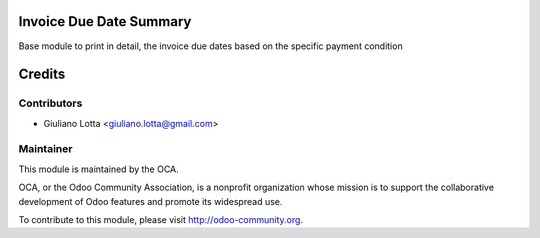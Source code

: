 .. image:: https://img.shields.io/badge/licence-AGPL--3-blue.svg
    :alt: License

Invoice Due Date Summary
================================

Base module to print in detail, the invoice due dates
based on the specific payment condition




Credits
=======

Contributors
------------

* Giuliano Lotta <giuliano.lotta@gmail.com>

Maintainer
----------

.. image:: http://odoo-community.org/logo.png
   :alt: Odoo Community Association
   :target: http://odoo-community.org

This module is maintained by the OCA.

OCA, or the Odoo Community Association, is a nonprofit organization whose
mission is to support the collaborative development of Odoo features and
promote its widespread use.

To contribute to this module, please visit http://odoo-community.org.
